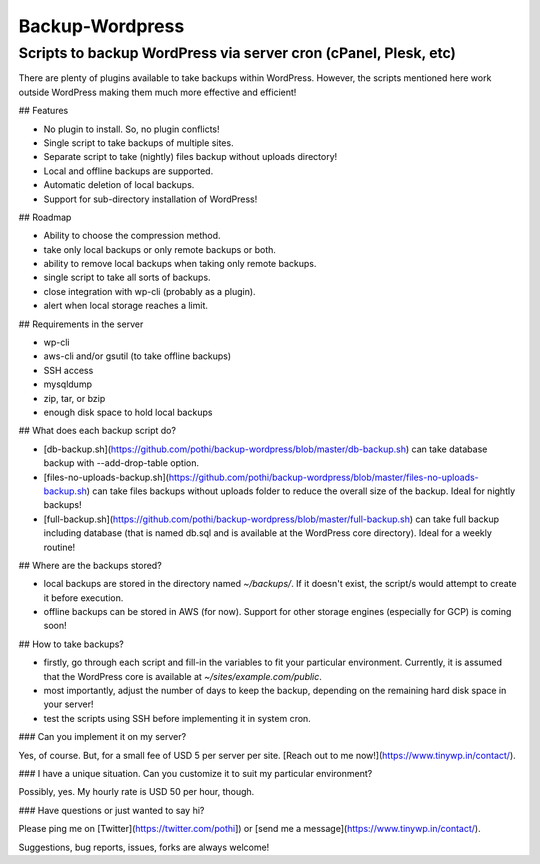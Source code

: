 Backup-Wordpress
================

Scripts to backup WordPress via server cron (cPanel, Plesk, etc)
----------------------------------------------------------------

There are plenty of plugins available to take backups within WordPress. However, the scripts mentioned here work outside WordPress making them much more effective and efficient!

## Features

- No plugin to install. So, no plugin conflicts!
- Single script to take backups of multiple sites.
- Separate script to take (nightly) files backup without uploads directory!
- Local and offline backups are supported.
- Automatic deletion of local backups.
- Support for sub-directory installation of WordPress!

## Roadmap

- Ability to choose the compression method.
- take only local backups or only remote backups or both.
- ability to remove local backups when taking only remote backups.
- single script to take all sorts of backups.
- close integration with wp-cli (probably as a plugin).
- alert when local storage reaches a limit.

## Requirements in the server

- wp-cli
- aws-cli and/or gsutil (to take offline backups)
- SSH access
- mysqldump
- zip, tar, or bzip
- enough disk space to hold local backups

## What does each backup script do?

- [db-backup.sh](https://github.com/pothi/backup-wordpress/blob/master/db-backup.sh) can take database backup with --add-drop-table option.
- [files-no-uploads-backup.sh](https://github.com/pothi/backup-wordpress/blob/master/files-no-uploads-backup.sh) can take files backups without uploads folder to reduce the overall size of the backup. Ideal for nightly backups!
- [full-backup.sh](https://github.com/pothi/backup-wordpress/blob/master/full-backup.sh) can take full backup including database (that is named db.sql and is available at the WordPress core directory). Ideal for a weekly routine!

## Where are the backups stored?

- local backups are stored in the directory named `~/backups/`. If it doesn't exist, the script/s would attempt to create it before execution.
- offline backups can be stored in AWS (for now). Support for other storage engines (especially for GCP) is coming soon!

## How to take backups?

- firstly, go through each script and fill-in the variables to fit your particular environment. Currently, it is assumed that the WordPress core is available at `~/sites/example.com/public`.
- most importantly, adjust the number of days to keep the backup, depending on the remaining hard disk space in your server!
- test the scripts using SSH before implementing it in system cron.

### Can you implement it on my server?

Yes, of course. But, for a small fee of USD 5 per server per site. [Reach out to me now!](https://www.tinywp.in/contact/).

### I have a unique situation. Can you customize it to suit my particular environment?

Possibly, yes. My hourly rate is USD 50 per hour, though.

### Have questions or just wanted to say hi?

Please ping me on [Twitter](https://twitter.com/pothi]) or [send me a message](https://www.tinywp.in/contact/).

Suggestions, bug reports, issues, forks are always welcome!
